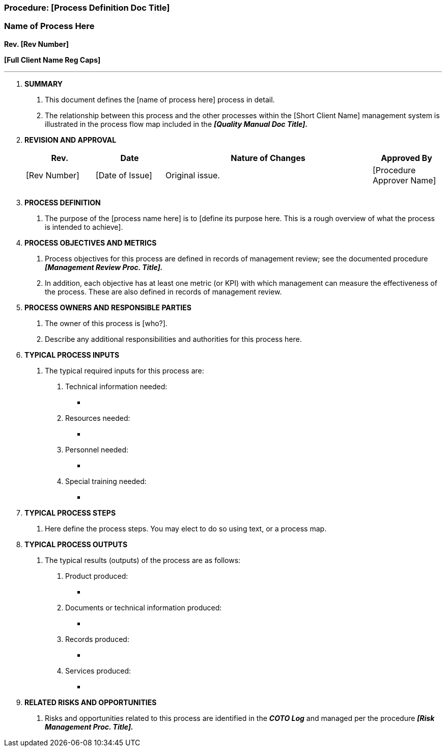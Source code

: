 === Procedure: [Process Definition Doc Title]
=== Name of Process Here +

*Rev. [Rev Number]* +

*[Full Client Name Reg Caps]*

---

[arabic]
. *[.underline]#SUMMARY#*
[arabic]
.. This document defines the [name of process here] process in detail.

.. The relationship between this process and the other processes within
    the [Short Client Name] management system is illustrated in the process
    flow map included in the *_[Quality Manual Doc Title]._*

. *[.underline]#REVISION AND APPROVAL#*
+
[cols="1,1,3,1",options="header",]
|===
|*Rev.* |*Date* |*Nature of Changes* |*Approved By*
|[Rev Number] |[Date of Issue] |Original issue. |[Procedure Approver Name]
| | | |
| | | |
|===

[arabic, start=3]
. *[.underline]#PROCESS DEFINITION#*
[arabic]
.. {blank}
+
The purpose of the [process name here] is to [define its purpose here.
    This is a rough overview of what the process is intended to achieve].
. *[.underline]#PROCESS OBJECTIVES AND METRICS#*
[arabic]
.. Process objectives for this process are defined in records of management
    review; see the documented procedure *_[Management Review Proc.
Title]._*
.. In addition, each objective has at least one metric (or KPI) with which
    management can measure the effectiveness of the process. These are also
    defined in records of management review.

. *[.underline]#PROCESS OWNERS AND RESPONSIBLE PARTIES#*
[arabic]
.. The owner of this process is [who?].

.. Describe any additional responsibilities and authorities for this
    process here.

. *[.underline]#TYPICAL PROCESS INPUTS#*
[arabic]
.. The typical required inputs for this process are:
[arabic]
... Technical information needed:
* {blank}
[arabic]
... Resources needed:
* {blank}
[arabic]
... Personnel needed:
* {blank}
[arabic]
... Special training needed:
* {blank}
. *[.underline]#TYPICAL PROCESS STEPS#*
[arabic]
.. Here define the process steps. You may elect to do so using text, or a
process map.
. *[.underline]#TYPICAL PROCESS OUTPUTS#*
[arabic]
.. The typical results (outputs) of the process are as follows:
[arabic]
... Product produced:
* {blank}
[arabic]
... Documents or technical information produced:
* {blank}
[arabic]
... Records produced:
* {blank}
[arabic]
... Services produced:
* {blank}

[arabic, start=9]
. *[.underline]#RELATED RISKS AND OPPORTUNITIES#*
[arabic]
.. Risks and opportunities related to this process are identified in the
    *_COTO Log_* and managed per the procedure *_[Risk Management Proc.
    Title]._*
